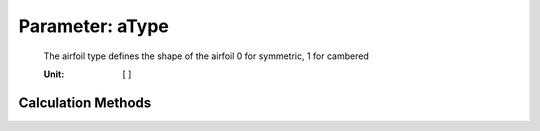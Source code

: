 .. _vtpairfoil.aType:

Parameter: aType
^^^^^^^^^^^^^^^^^^^^^^^^^^^^^^^^^^^^^^^^^^^^^^^^^^^^^^^^

    The airfoil type defines the shape of the airfoil 0 for symmetric, 1 for cambered
    
    .. todo::
    
       interpret the airfoil type in the cpacsExport method of wing, htp and vtp
       
    :Unit: [ ] 
    

Calculation Methods
"""""""""""""""""""""""""""""""""""""""""""""""""""""""
.. automethod:: VAMPzero.Component.Airfoil.Aerodynamic.aType.aType.calc


